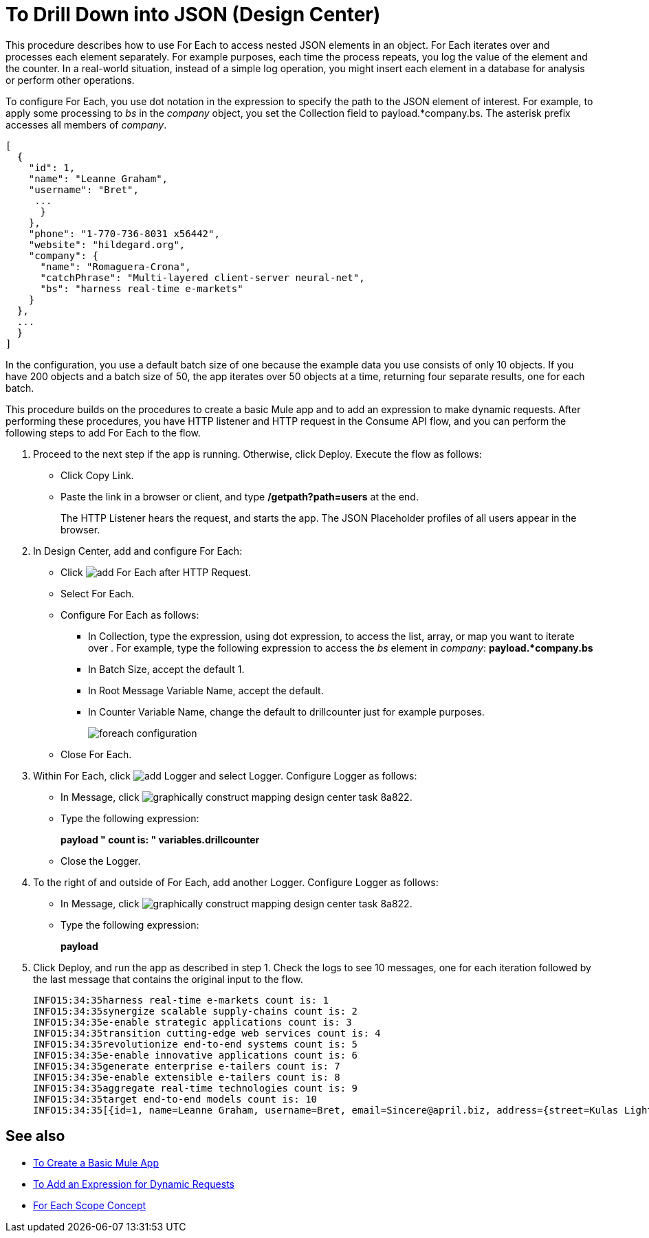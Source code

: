 = To Drill Down into JSON (Design Center)

This procedure describes how to use For Each to access nested JSON elements in an object. For Each iterates over and processes each element separately. For example purposes, each time the process repeats, you log the value of the element and the counter. In a real-world situation, instead of a simple log operation, you might insert each element in a database for analysis or perform other operations. 

To configure For Each, you use dot notation in the expression to specify the path to the JSON element of interest. For example, to apply some processing to _bs_ in the _company_ object, you set the Collection field to payload.*company.bs. The asterisk prefix accesses all members of _company_.

[source,JSON,linenums]
----
[
  {
    "id": 1,
    "name": "Leanne Graham",
    "username": "Bret",
     ...
      }
    },
    "phone": "1-770-736-8031 x56442",
    "website": "hildegard.org",
    "company": {
      "name": "Romaguera-Crona",
      "catchPhrase": "Multi-layered client-server neural-net",
      "bs": "harness real-time e-markets"
    }
  },
  ...
  }
]
----

In the configuration, you use a default batch size of one because the example data you use consists of only 10 objects. If you have 200 objects and a batch size of 50, the app iterates over 50 objects at a time, returning four separate results, one for each batch.

This procedure builds on the procedures to create a basic Mule app and to add an expression to make dynamic requests. After performing these procedures, you have HTTP listener and HTTP request in the Consume API flow, and you can perform the following steps to add For Each to the flow. 

. Proceed to the next step if the app is running. Otherwise, click Deploy. Execute the flow as follows:
+
* Click Copy Link.
+
* Paste the link in a browser or client, and type */getpath?path=users* at the end.
+
The HTTP Listener hears the request, and starts the app. The JSON Placeholder profiles of all users appear in the browser. 
+
. In Design Center, add and configure For Each:
+
* Click image:arrange-cards-flow-design-center-e256e.png[add For Each] after HTTP Request. 
* Select For Each. 
* Configure For Each as follows:
+
** In Collection, type the expression, using dot expression, to access the list, array, or map you want to iterate over . For example, type the following expression to access the _bs_ element in _company_:
*payload.*company.bs*
+
** In Batch Size, accept the default 1. 
** In Root Message Variable Name, accept the default.
** In Counter Variable Name, change the default to drillcounter just for example purposes.
+
image::foreach-configuration.png[]
+
* Close For Each.
+
. Within For Each, click image:arrange-cards-flow-design-center-e256e.png[add Logger] and select Logger. Configure Logger as follows:
+
* In Message, click image:graphically-construct-mapping-design-center-task-8a822.png[].
* Type the following expression:
+
*payload ++ " count is: " ++ variables.drillcounter*
+
* Close the Logger.
. To the right of and outside of For Each, add another Logger. Configure Logger as follows:
+
* In Message, click image:graphically-construct-mapping-design-center-task-8a822.png[].
* Type the following expression:
+
*payload*
+
. Click Deploy, and run the app as described in step 1. Check the logs to see 10 messages, one for each iteration followed by the last message that contains the original input to the flow.
+
----
INFO15:34:35harness real-time e-markets count is: 1
INFO15:34:35synergize scalable supply-chains count is: 2
INFO15:34:35e-enable strategic applications count is: 3
INFO15:34:35transition cutting-edge web services count is: 4
INFO15:34:35revolutionize end-to-end systems count is: 5
INFO15:34:35e-enable innovative applications count is: 6
INFO15:34:35generate enterprise e-tailers count is: 7
INFO15:34:35e-enable extensible e-tailers count is: 8
INFO15:34:35aggregate real-time technologies count is: 9
INFO15:34:35target end-to-end models count is: 10
INFO15:34:35[{id=1, name=Leanne Graham, username=Bret, email=Sincere@april.biz, address={street=Kulas Light, ...
----


== See also

* link:/design-center/v/1.0/to-create-a-new-project[To Create a Basic Mule App]
* link:/design-center/v/1.0/design-dynamic-request-task[To Add an Expression for Dynamic Requests]
* link:https://mule4-docs.mulesoft.com/mule-user-guide/v/4.0/for-each-scope-concept[For Each Scope Concept]


